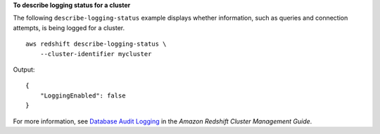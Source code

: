 **To describe logging status for a cluster**

The following ``describe-logging-status`` example displays whether information, such as queries and connection attempts, is being logged for a cluster. ::

    aws redshift describe-logging-status \
        --cluster-identifier mycluster

Output::

    {
        "LoggingEnabled": false
    }

For more information, see `Database Audit Logging <https://docs.aws.amazon.com/redshift/latest/mgmt/db-auditing.html>`__ in the *Amazon Redshift Cluster Management Guide*.
